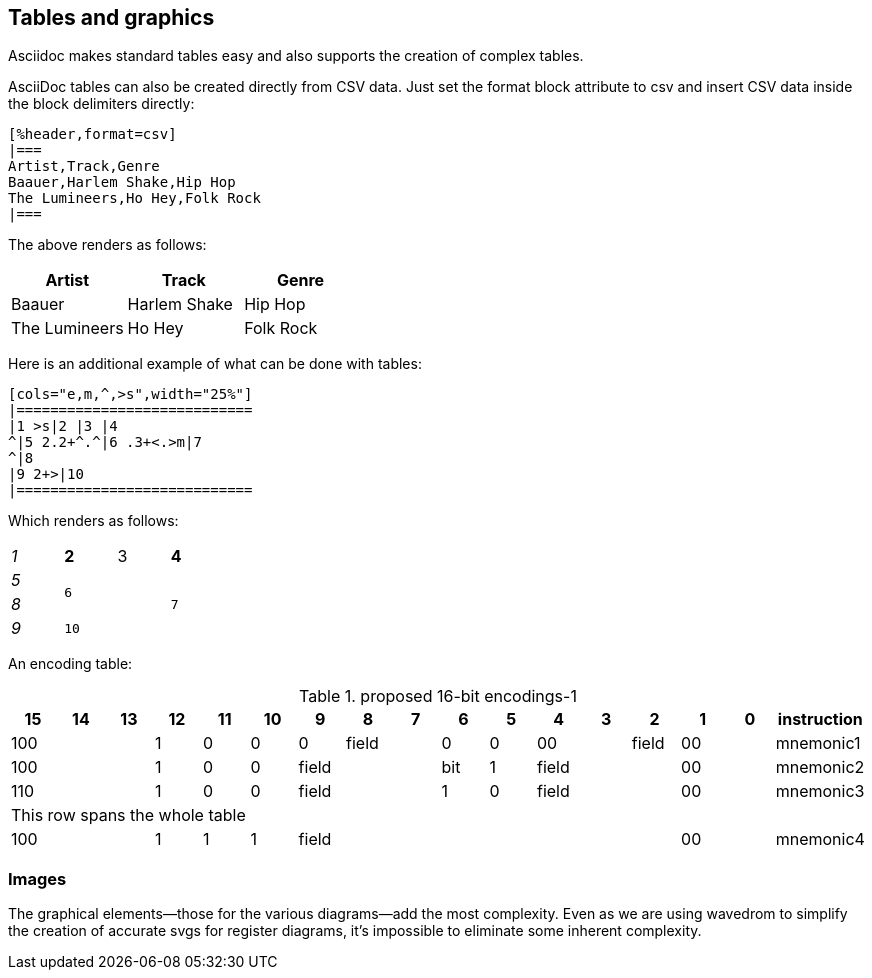 [tables_graphics]
== Tables and graphics


Asciidoc makes standard tables easy and also supports the creation of complex tables.

AsciiDoc tables can also be created directly from CSV data. Just set the format block attribute to csv and insert CSV data inside the block delimiters directly:

```csv
[%header,format=csv]
|===
Artist,Track,Genre
Baauer,Harlem Shake,Hip Hop
The Lumineers,Ho Hey,Folk Rock
|===
```

The above renders as follows:

[%header,format=csv]
|===
Artist,Track,Genre
Baauer,Harlem Shake,Hip Hop
The Lumineers,Ho Hey,Folk Rock
|===


Here is an additional example of what can be done with tables:

```csv
[cols="e,m,^,>s",width="25%"]
|============================
|1 >s|2 |3 |4
^|5 2.2+^.^|6 .3+<.>m|7
^|8
|9 2+>|10
|============================
```

Which renders as follows:

[cols="e,m,^,>s",width="25%"]
|============================
|1 >s|2 |3 |4
^|5 2.2+^.^|6 .3+<.>m|7
^|8
|9 2+>|10
|============================

An encoding table:

[#proposed-16bit-encodings-1]
.proposed 16-bit encodings-1
[width="100%",options=header]
|===
|15 |14 |13 |12 |11 |10 |9 |8 |7 |6 |5 |4 |3 |2 |1 |0 |instruction
3+|100|1|0|0|0 2+|field|0 |0 2+|00 | field 2+|00|mnemonic1
3+|100|1|0|0 3+|field|bit|1 3+|field 2+|00|mnemonic2
3+|110|1|0|0 3+|field|1 |0 3+|field 2+|00|mnemonic3
17+|This row spans the whole table
3+|100|1|1|1 8+|    field        2+| 00  | mnemonic4
|===


=== Images

The graphical elements--those for the various diagrams--add the most complexity. Even as we are using wavedrom to simplify the creation of accurate svgs for register diagrams, it’s impossible to eliminate some inherent complexity.









